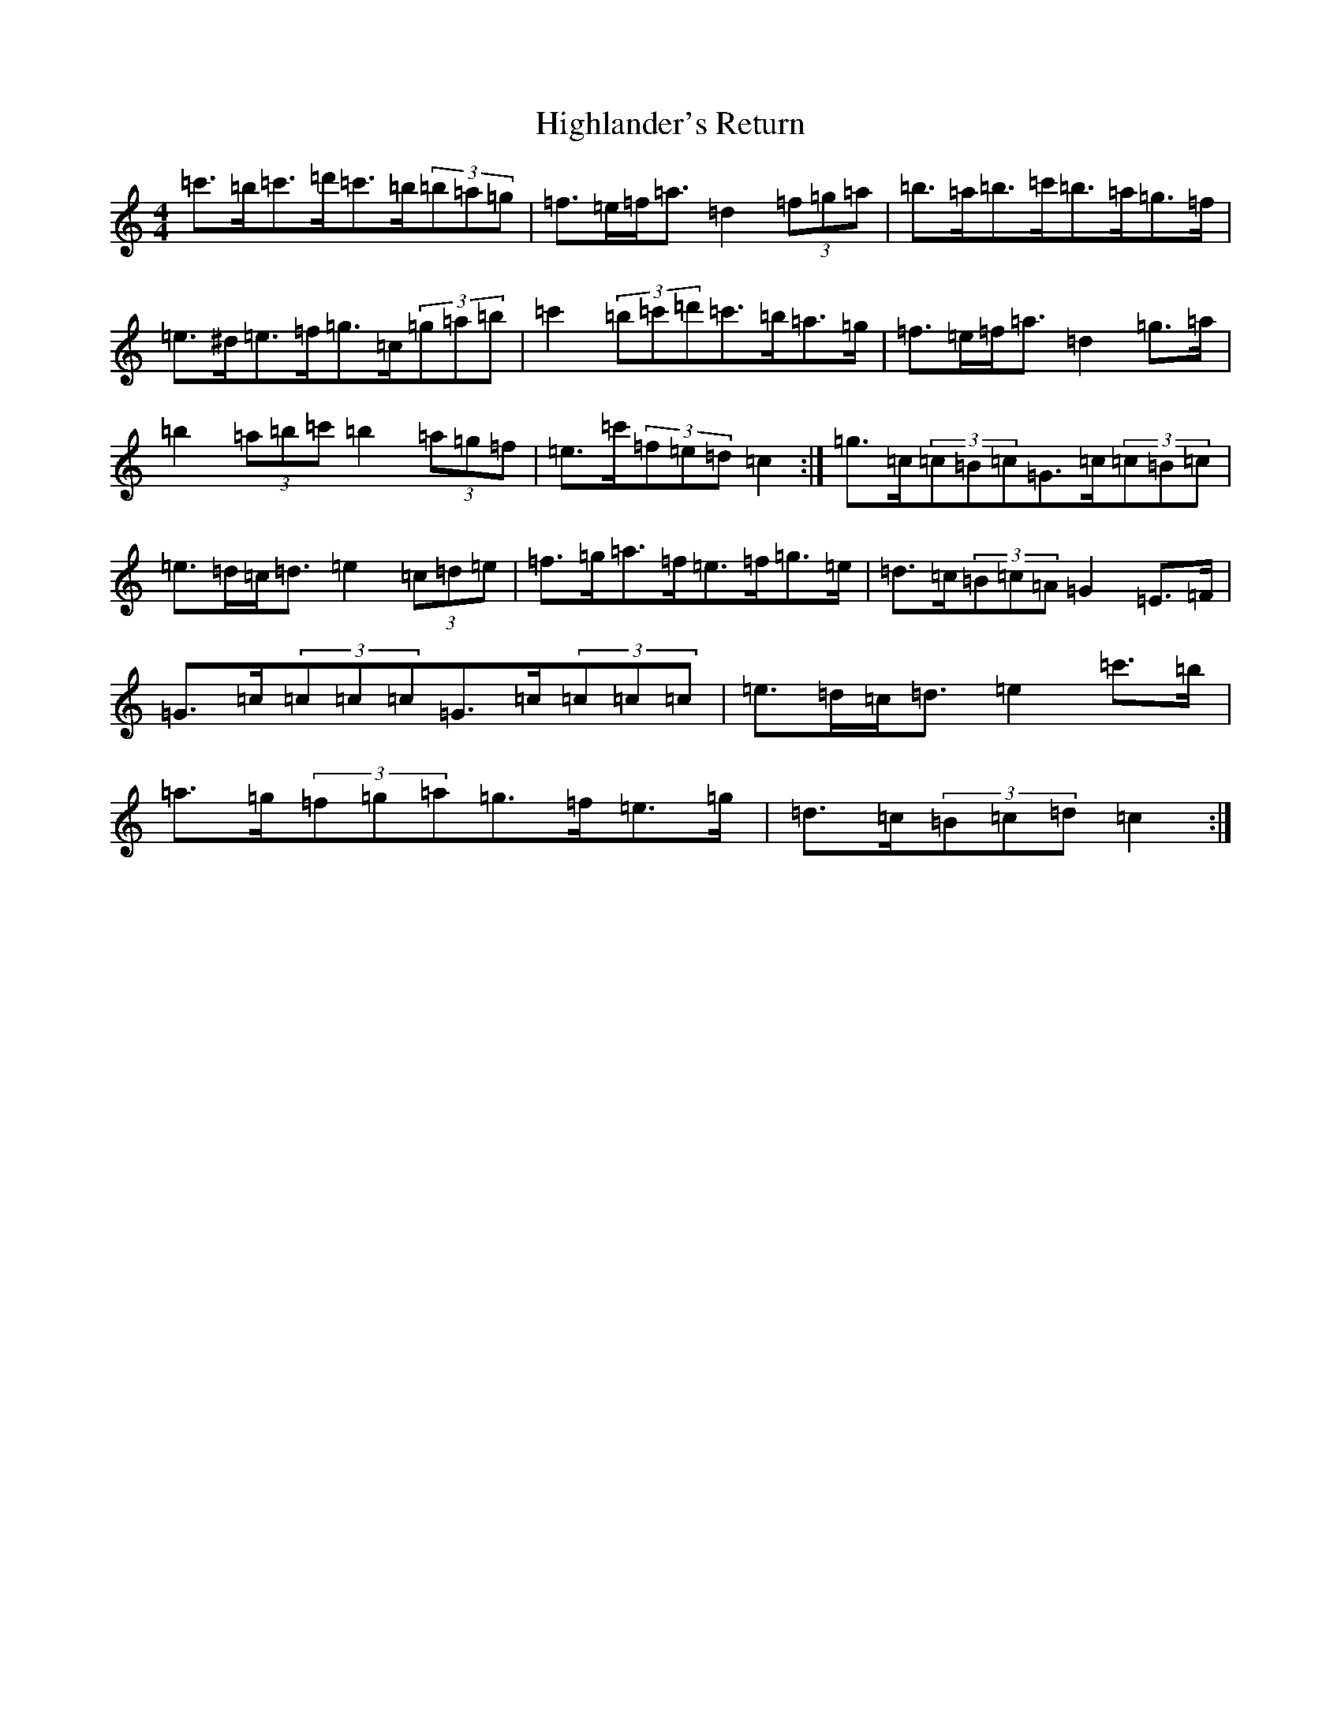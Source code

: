 X: 9123
T: Highlander's Return
S: https://thesession.org/tunes/10034#setting20163
Z: A Major
R: hornpipe
M:4/4
L:1/8
K: C Major
=c'>=b=c'>=d'=c'>=b(3=b=a=g|=f>=e=f<=a=d2(3=f=g=a|=b>=a=b>=c'=b>=a=g>=f|=e>^d=e>=f=g>=c(3=g=a=b|=c'2(3=b=c'=d'=c'>=b=a>=g|=f>=e=f<=a=d2=g>=a|=b2(3=a=b=c'=b2(3=a=g=f|=e>=c'(3=f=e=d=c2:|=g>=c(3=c=B=c=G>=c(3=c=B=c|=e>=d=c<=d=e2(3=c=d=e|=f>=g=a>=f=e>=f=g>=e|=d>=c(3=B=c=A=G2=E>=F|=G>=c(3=c=c=c=G>=c(3=c=c=c|=e>=d=c<=d=e2=c'>=b|=a>=g(3=f=g=a=g>=f=e>=g|=d>=c(3=B=c=d=c2:|